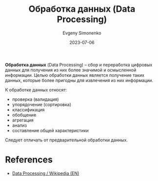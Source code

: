:PROPERTIES:
:ID:       c76f4f6f-b849-4b9a-8c87-306489bccc61
:END:
#+TITLE: Обработка данных (Data Processing)
#+AUTHOR: Evgeny Simonenko
#+LANGUAGE: Russian
#+LICENSE: CC BY-SA 4.0
#+DATE: 2023-07-06

*Обработка данных* (Data Processing) -- сбор и переработка цифровых данных для
получения из них более значимой и осмысленной информации. Целью обработки данных
является получение таких данных, которые более пригодны для извлечения из них
информации.

К обработке данных относят:

- проверка (валидация)
- упорядочение (сортировка)
- классификация
- обобщение
- агрегация
- анализ
- составление общей характеристики

Следует отличать от предварительной обработки данных.

* References

- [[https://en.wikipedia.org/wiki/Data_processing][Data Processing / Wikipedia (EN)]]
